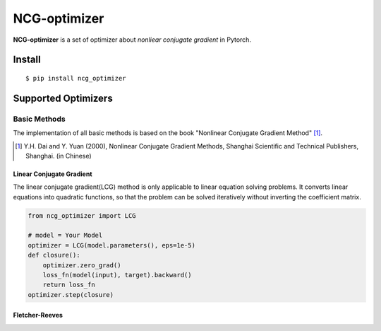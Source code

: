 =============
NCG-optimizer
=============

**NCG-optimizer** is a set of optimizer about *nonliear conjugate gradient* in Pytorch.

Install
=======

::

    $ pip install ncg_optimizer

Supported Optimizers
====================

Basic Methods
-------------

The implementation of all basic methods is based on the book "Nonlinear Conjugate Gradient Method" [#NCGM]_.

.. [#NCGM] Y.H. Dai and Y. Yuan (2000), Nonlinear Conjugate Gradient Methods, Shanghai Scientific and Technical Publishers, Shanghai. (in Chinese)

Linear Conjugate Gradient
^^^^^^^^^^^^^^^^^^^^^^^^^

The linear conjugate gradient(LCG) method is only applicable to linear equation solving problems. 
It converts linear equations into quadratic functions, 
so that the problem can be solved iteratively without inverting the coefficient matrix.

.. image:: https://raw.githubusercontent.com/RyunMi/NCG-optimizer/master/docs/LCG.png
    :width: 800px

.. code-block:: python

        from ncg_optimizer import LCG
        
        # model = Your Model
        optimizer = LCG(model.parameters(), eps=1e-5)
        def closure():
            optimizer.zero_grad()
            loss_fn(model(input), target).backward()
            return loss_fn
        optimizer.step(closure)

Fletcher-Reeves
^^^^^^^^^^^^^^^
